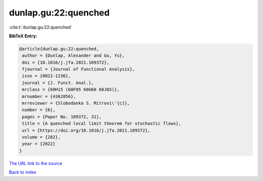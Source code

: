 dunlap.gu:22:quenched
=====================

:cite:t:`dunlap.gu:22:quenched`

**BibTeX Entry:**

.. code-block:: bibtex

   @article{dunlap.gu:22:quenched,
    author = {Dunlap, Alexander and Gu, Yu},
    doi = {10.1016/j.jfa.2021.109372},
    fjournal = {Journal of Functional Analysis},
    issn = {0022-1236},
    journal = {J. Funct. Anal.},
    mrclass = {60H15 (60F05 60G60 60J65)},
    mrnumber = {4362856},
    mrreviewer = {Slobodanka S. Mitrovi\'{c}},
    number = {6},
    pages = {Paper No. 109372, 31},
    title = {A quenched local limit theorem for stochastic flows},
    url = {https://doi.org/10.1016/j.jfa.2021.109372},
    volume = {282},
    year = {2022}
   }

`The URL link to the source <ttps://doi.org/10.1016/j.jfa.2021.109372}>`__


`Back to index <../By-Cite-Keys.html>`__
